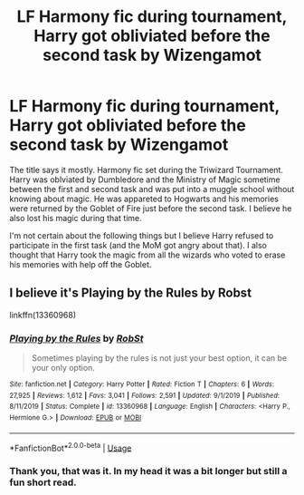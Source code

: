 #+TITLE: LF Harmony fic during tournament, Harry got obliviated before the second task by Wizengamot

* LF Harmony fic during tournament, Harry got obliviated before the second task by Wizengamot
:PROPERTIES:
:Author: blastdragon
:Score: 2
:DateUnix: 1587056742.0
:DateShort: 2020-Apr-16
:FlairText: What's That Fic?
:END:
The title says it mostly. Harmony fic set during the Triwizard Tournament. Harry was oblviated by Dumbledore and the Ministry of Magic sometime between the first and second task and was put into a muggle school without knowing about magic. He was appareted to Hogwarts and his memories were returned by the Goblet of Fire just before the second task. I believe he also lost his magic during that time.

I'm not certain about the following things but I believe Harry refused to participate in the first task (and the MoM got angry about that). I also thought that Harry took the magic from all the wizards who voted to erase his memories with help off the Goblet.


** I believe it's Playing by the Rules by Robst

linkffn(13360968)
:PROPERTIES:
:Author: reddog44mag
:Score: 2
:DateUnix: 1587061629.0
:DateShort: 2020-Apr-16
:END:

*** [[https://www.fanfiction.net/s/13360968/1/][*/Playing by the Rules/*]] by [[https://www.fanfiction.net/u/1451358/RobSt][/RobSt/]]

#+begin_quote
  Sometimes playing by the rules is not just your best option, it can be your only option.
#+end_quote

^{/Site/:} ^{fanfiction.net} ^{*|*} ^{/Category/:} ^{Harry} ^{Potter} ^{*|*} ^{/Rated/:} ^{Fiction} ^{T} ^{*|*} ^{/Chapters/:} ^{6} ^{*|*} ^{/Words/:} ^{27,925} ^{*|*} ^{/Reviews/:} ^{1,612} ^{*|*} ^{/Favs/:} ^{3,041} ^{*|*} ^{/Follows/:} ^{2,591} ^{*|*} ^{/Updated/:} ^{9/1/2019} ^{*|*} ^{/Published/:} ^{8/11/2019} ^{*|*} ^{/Status/:} ^{Complete} ^{*|*} ^{/id/:} ^{13360968} ^{*|*} ^{/Language/:} ^{English} ^{*|*} ^{/Characters/:} ^{<Harry} ^{P.,} ^{Hermione} ^{G.>} ^{*|*} ^{/Download/:} ^{[[http://www.ff2ebook.com/old/ffn-bot/index.php?id=13360968&source=ff&filetype=epub][EPUB]]} ^{or} ^{[[http://www.ff2ebook.com/old/ffn-bot/index.php?id=13360968&source=ff&filetype=mobi][MOBI]]}

--------------

*FanfictionBot*^{2.0.0-beta} | [[https://github.com/tusing/reddit-ffn-bot/wiki/Usage][Usage]]
:PROPERTIES:
:Author: FanfictionBot
:Score: 1
:DateUnix: 1587061644.0
:DateShort: 2020-Apr-16
:END:


*** Thank you, that was it. In my head it was a bit longer but still a fun short read.
:PROPERTIES:
:Author: blastdragon
:Score: 1
:DateUnix: 1587066993.0
:DateShort: 2020-Apr-17
:END:
